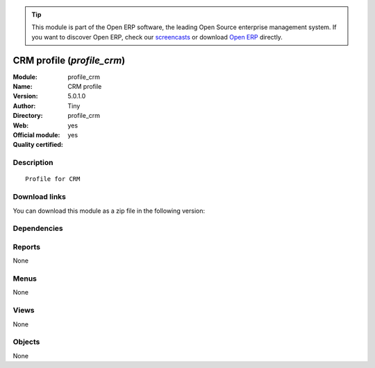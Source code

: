
.. i18n: .. module:: profile_crm
.. i18n:     :synopsis: CRM profile (Official, Quality Certified)
.. i18n:     :noindex:
.. i18n: .. 

.. module:: profile_crm
    :synopsis: CRM profile (Official, Quality Certified)
    :noindex:
.. 

.. i18n: .. raw:: html
.. i18n: 
.. i18n:       <br />
.. i18n:     <link rel="stylesheet" href="../_static/hide_objects_in_sidebar.css" type="text/css" />

.. raw:: html

      <br />
    <link rel="stylesheet" href="../_static/hide_objects_in_sidebar.css" type="text/css" />

.. i18n: .. tip:: This module is part of the Open ERP software, the leading Open Source 
.. i18n:   enterprise management system. If you want to discover Open ERP, check our 
.. i18n:   `screencasts <http://openerp.tv>`_ or download 
.. i18n:   `Open ERP <http://openerp.com>`_ directly.

.. tip:: This module is part of the Open ERP software, the leading Open Source 
  enterprise management system. If you want to discover Open ERP, check our 
  `screencasts <http://openerp.tv>`_ or download 
  `Open ERP <http://openerp.com>`_ directly.

.. i18n: .. raw:: html
.. i18n: 
.. i18n:     <div class="js-kit-rating" title="" permalink="" standalone="yes" path="/profile_crm"></div>
.. i18n:     <script src="http://js-kit.com/ratings.js"></script>

.. raw:: html

    <div class="js-kit-rating" title="" permalink="" standalone="yes" path="/profile_crm"></div>
    <script src="http://js-kit.com/ratings.js"></script>

.. i18n: CRM profile (*profile_crm*)
.. i18n: ===========================
.. i18n: :Module: profile_crm
.. i18n: :Name: CRM profile
.. i18n: :Version: 5.0.1.0
.. i18n: :Author: Tiny
.. i18n: :Directory: profile_crm
.. i18n: :Web: 
.. i18n: :Official module: yes
.. i18n: :Quality certified: yes

CRM profile (*profile_crm*)
===========================
:Module: profile_crm
:Name: CRM profile
:Version: 5.0.1.0
:Author: Tiny
:Directory: profile_crm
:Web: 
:Official module: yes
:Quality certified: yes

.. i18n: Description
.. i18n: -----------

Description
-----------

.. i18n: ::
.. i18n: 
.. i18n:   Profile for CRM

::

  Profile for CRM

.. i18n: Download links
.. i18n: --------------

Download links
--------------

.. i18n: You can download this module as a zip file in the following version:

You can download this module as a zip file in the following version:

.. i18n:   * `5.0 <http://www.openerp.com/download/modules/5.0/profile_crm.zip>`_
.. i18n:   * `trunk <http://www.openerp.com/download/modules/trunk/profile_crm.zip>`_

  * `5.0 <http://www.openerp.com/download/modules/5.0/profile_crm.zip>`_
  * `trunk <http://www.openerp.com/download/modules/trunk/profile_crm.zip>`_

.. i18n: Dependencies
.. i18n: ------------

Dependencies
------------

.. i18n:  * :mod:`crm_vertical`
.. i18n:  * :mod:`board_crm_configuration`

 * :mod:`crm_vertical`
 * :mod:`board_crm_configuration`

.. i18n: Reports
.. i18n: -------

Reports
-------

.. i18n: None

None

.. i18n: Menus
.. i18n: -------

Menus
-------

.. i18n: None

None

.. i18n: Views
.. i18n: -----

Views
-----

.. i18n: None

None

.. i18n: Objects
.. i18n: -------

Objects
-------

.. i18n: None

None
